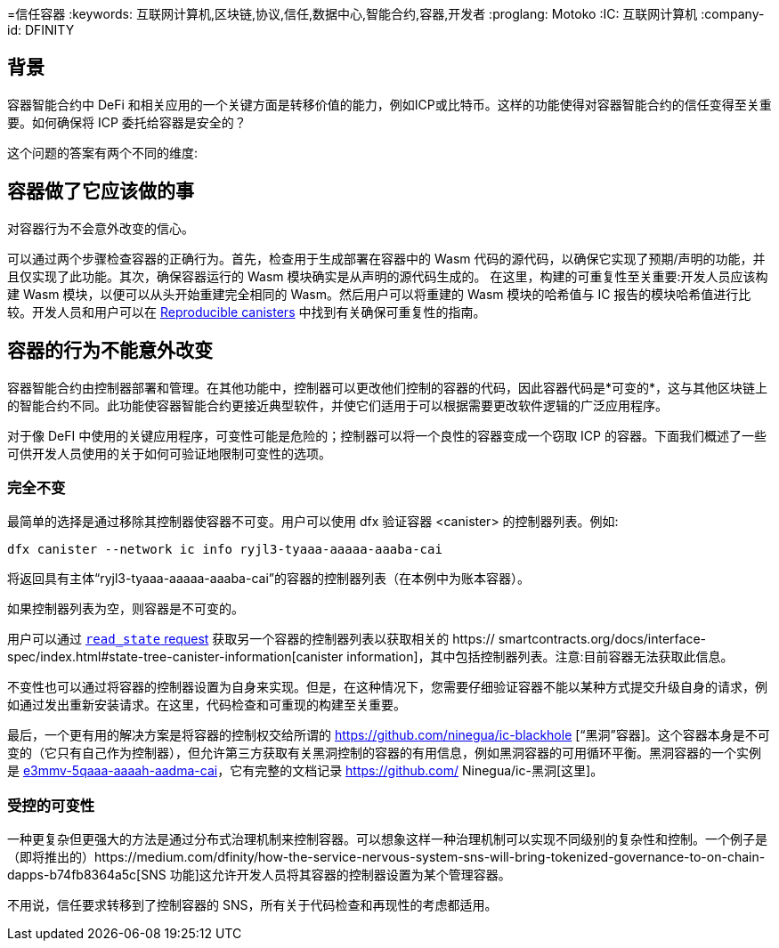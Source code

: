 =信任容器
:keywords: 互联网计算机,区块链,协议,信任,数据中心,智能合约,容器,开发者
:proglang: Motoko
:IC: 互联网计算机
:company-id: DFINITY

== 背景
容器智能合约中 DeFi 和相关应用的一个关键方面是转移价值的能力，例如ICP或比特币。这样的功能使得对容器智能合约的信任变得至关重要。如何确保将 ICP 委托给容器是安全的？

这个问题的答案有两个不同的维度:

.相信容器会做它应该做的事情，并且
.对容器行为不会意外改变的信心。

== 容器做了它应该做的事
可以通过两个步骤检查容器的正确行为。首先，检查用于生成部署在容器中的 Wasm 代码的源代码，以确保它实现了预期/声明的功能，并且仅实现了此功能。其次，确保容器运行的 Wasm 模块确实是从声明的源代码生成的。
在这里，构建的可重复性至关重要:开发人员应该构建 Wasm 模块，以便可以从头开始重建完全相同的 Wasm。然后用户可以将重建的 Wasm 模块的哈希值与 IC 报告的模块哈希值进行比较。开发人员和用户可以在 https://smartcontracts.org/docs/developers-guide/tutorials/reproducible-builds.html[Reproducible canisters] 中找到有关确保可重复性的指南。

== 容器的行为不能意外改变
容器智能合约由控制器部署和管理。在其他功能中，控制器可以更改他们控制的容器的代码，因此容器代码是*可变的*，这与其他区块链上的智能合约不同。此功能使容器智能合约更接近典型软件，并使它们适用于可以根据需要更改软件逻辑的广泛应用程序。

对于像 DeFI 中使用的关键应用程序，可变性可能是危险的；控制器可以将一个良性的容器变成一个窃取 ICP 的容器。下面我们概述了一些可供开发人员使用的关于如何可验证地限制可变性的选项。
 
=== 完全不变
最简单的选择是通过移除其控制器使容器不可变。用户可以使用 dfx 验证容器 <canister> 的控制器列表。例如:

----
dfx canister --network ic info ryjl3-tyaaa-aaaaa-aaaba-cai
----

将返回具有主体“ryjl3-tyaaa-aaaaa-aaaba-cai”的容器的控制器列表（在本例中为账本容器）。

如果控制器列表为空，则容器是不可变的。

用户可以通过 https://smartcontracts.org/docs/interface-spec/index.html#http-read-state[`read_state` request] 获取另一个容器的控制器列表以获取相关的 https:// smartcontracts.org/docs/interface-spec/index.html#state-tree-canister-information[canister information]，其中包括控制器列表。注意:目前容器无法获取此信息。

不变性也可以通过将容器的控制器设置为自身来实现。但是，在这种情况下，您需要仔细验证容器不能以某种方式提交升级自身的请求，例如通过发出重新安装请求。在这里，代码检查和可重现的构建至关重要。

最后，一个更有用的解决方案是将容器的控制权交给所谓的 https://github.com/ninegua/ic-blackhole [“黑洞”容器]。这个容器本身是不可变的（它只有自己作为控制器），但允许第三方获取有关黑洞控制的容器的有用信息，例如黑洞容器的可用循环平衡。黑洞容器的一个实例是 https://ic.rocks/principal/e3mmv-5qaaa-aaaah-aadma-cai[e3mmv-5qaaa-aaaah-aadma-cai]，它有完整的文档记录 https://github.com/ Ninegua/ic-黑洞[这里]。

=== 受控的可变性
一种更复杂但更强大的方法是通过分布式治理机制来控制容器。可以想象这样一种治理机制可以实现不同级别的复杂性和控制。一个例子是（即将推出的）https://medium.com/dfinity/how-the-service-nervous-system-sns-will-bring-tokenized-governance-to-on-chain-dapps-b74fb8364a5c[SNS 功能]这允许开发人员将其容器的控制器设置为某个管理容器。

不用说，信任要求转移到了控制容器的 SNS，所有关于代码检查和再现性的考虑都适用。
